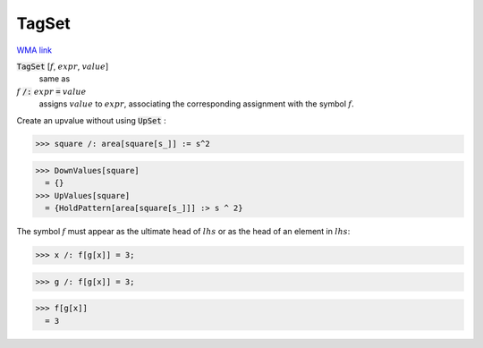 TagSet
======

`WMA link <https://reference.wolfram.com/language/ref/TagSet.html>`_


:code:`TagSet` [:math:`f`, :math:`expr`, :math:`value`]
    same as

:math:`f` :code:`/:`  :math:`expr` :code:`=`  :math:`value`
    assigns :math:`value` to :math:`expr`, associating the corresponding assignment           with the symbol :math:`f`.





Create an upvalue without using :code:`UpSet` :

>>> square /: area[square[s_]] := s^2

>>> DownValues[square]
  = {}
>>> UpValues[square]
  = {HoldPattern[area[square[s_]]] :> s ^ 2}

The symbol :math:`f` must appear as the ultimate head of :math:`lhs` or as the head         of an element in :math:`lhs`:

>>> x /: f[g[x]] = 3;

>>> g /: f[g[x]] = 3;

>>> f[g[x]]
  = 3
